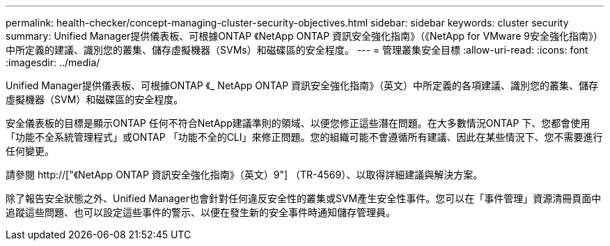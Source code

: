 ---
permalink: health-checker/concept-managing-cluster-security-objectives.html 
sidebar: sidebar 
keywords: cluster security 
summary: Unified Manager提供儀表板、可根據ONTAP 《NetApp ONTAP 資訊安全強化指南》（《NetApp for VMware 9安全強化指南》）中所定義的建議、識別您的叢集、儲存虛擬機器（SVMs）和磁碟區的安全程度。 
---
= 管理叢集安全目標
:allow-uri-read: 
:icons: font
:imagesdir: ../media/


[role="lead"]
Unified Manager提供儀表板、可根據ONTAP 《_ NetApp ONTAP 資訊安全強化指南》（英文）中所定義的各項建議、識別您的叢集、儲存虛擬機器（SVM）和磁碟區的安全程度。

安全儀表板的目標是顯示ONTAP 任何不符合NetApp建議準則的領域、以便您修正這些潛在問題。在大多數情況ONTAP 下、您都會使用「功能不全系統管理程式」或ONTAP 「功能不全的CLI」來修正問題。您的組織可能不會遵循所有建議、因此在某些情況下、您不需要進行任何變更。

請參閱 http://["《NetApp ONTAP 資訊安全強化指南》（英文）9"] （TR-4569）、以取得詳細建議與解決方案。

除了報告安全狀態之外、Unified Manager也會針對任何違反安全性的叢集或SVM產生安全性事件。您可以在「事件管理」資源清冊頁面中追蹤這些問題、也可以設定這些事件的警示、以便在發生新的安全事件時通知儲存管理員。
